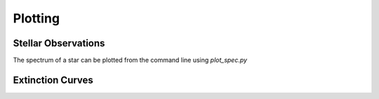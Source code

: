 ########
Plotting
########

Stellar Observations
--------------------

The spectrum of a star can be plotted from the command line using `plot_spec.py`

Extinction Curves
-----------------
